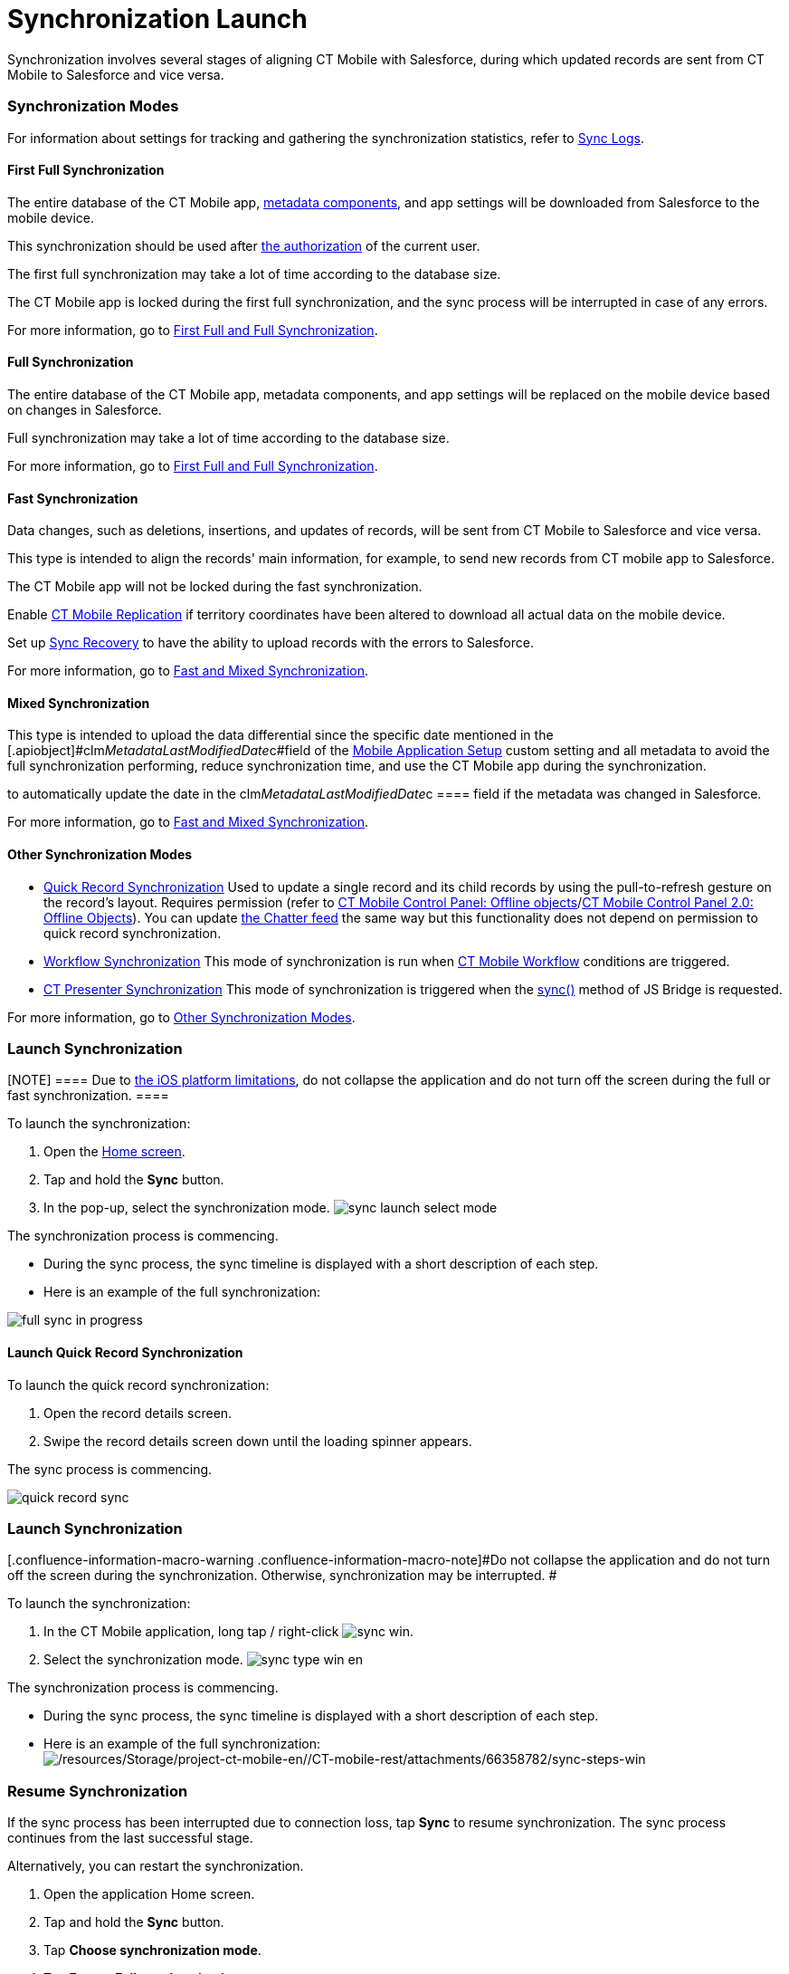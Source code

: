 = Synchronization Launch

//tag::ios,win,andr[]

Synchronization involves several stages of aligning CT Mobile with
Salesforce, during which updated records are sent from CT Mobile to
Salesforce and vice versa.

:toc: :toclevels: 3

[[h2_966867633]]
=== Synchronization Modes

For information about settings for tracking and gathering the
synchronization statistics, refer to xref:ios/mobile-application/synchronization/synchronization-launch/sync-logs.adoc[Sync Logs].

[[h3_21591833]]
==== First Full Synchronization

The entire database of the CT Mobile app,
xref:ios/admin-guide/metadata-checker/metadata-archive/index.adoc[metadata components], and app settings will
be downloaded from Salesforce to the mobile device.

This synchronization should be used after xref:ios/getting-started/logging-in/index.adoc[the
authorization] of the current user.

The first full synchronization may take a lot of time according to the
database size.

ifndef::andr,kotlin,ios[]

The CT Mobile app is locked during the first full synchronization, and
the sync process will be interrupted in case of any errors.

For more information, go to xref:ios/mobile-application/synchronization/full-synchronization.adoc[First Full
and Full Synchronization].

[[h3_1369866827]]
==== Full Synchronization

The entire database of the CT Mobile app, metadata components, and app
settings will be replaced on the mobile device based on changes in
Salesforce.

Full synchronization may take a lot of time according to the database
size.

For more information, go to xref:ios/mobile-application/synchronization/full-synchronization.adoc[First Full
and Full Synchronization].

[[h3_116633872]]
==== Fast Synchronization

Data changes, such as deletions, insertions, and updates of records,
will be sent from CT Mobile to Salesforce and vice versa.

This type is intended to align the records' main information, for
example, to send new records from CT mobile app to Salesforce.

The CT Mobile app will not be locked during the fast synchronization.

ifndef::andr,win[]

Enable xref:ios/admin-guide/ct-mobile-control-panel/custom-settings/ct-mobile-replication.adoc[CT Mobile Replication] if
territory coordinates have been altered to download all actual data on
the mobile device.

Set up xref:ios/mobile-application/synchronization/sync-recovery.adoc[Sync Recovery] to have the ability to
upload records with the errors to Salesforce.

For more information, go to xref:ios/mobile-application/synchronization/fast-synchronization.adoc[Fast and
Mixed Synchronization].

ifndef::andr[]

[[h3_1175148825]]
==== Mixed Synchronization

This type is intended to upload the data differential since the specific
date mentioned in the
[.apiobject]#clm__MetadataLastModifiedDate__c#field of
the xref:ios/admin-guide/ct-mobile-control-panel/custom-settings/mobile-application-setup.adoc[Mobile Application Setup] custom
setting and all metadata to avoid the full synchronization performing,
reduce synchronization time, and use the CT Mobile app during the
synchronization.

[TIP] ==== Enable xref:ios/admin-guide/metadata-checker/index.adoc[Metadata Checker]
to automatically update the date in the
[.apiobject]#clm__MetadataLastModifiedDate__c ==== field
if the metadata was changed in Salesforce.#

For more information, go to xref:ios/mobile-application/synchronization/fast-synchronization.adoc[Fast and
Mixed Synchronization].

ifndef::andr,win[]

[[h3_2018975044]]
==== Other Synchronization Modes

* xref:ios/mobile-application/synchronization/other-synchronization-modes.adoc#h2_1958232390[Quick Record
Synchronization]
Used to update a single record and its child records by using the
pull-to-refresh gesture on the record's layout. Requires
permission (refer to
xref:ios/admin-guide/ct-mobile-control-panel/ct-mobile-control-panel-offline-objects.adoc#h3_202390671[CT Mobile
Control Panel: Offline
objects]/xref:ios/admin-guide/ct-mobile-control-panel-new/ct-mobile-control-panel-offline-objects-new.adoc#h4_202390671[CT
Mobile Control Panel 2.0: Offline Objects]).
You can update xref:ios/mobile-application/mobile-application-modules/chatter/index.adoc[the Chatter feed] the same way but this
functionality does not depend on permission to quick record
synchronization.
* xref:ios/mobile-application/synchronization/other-synchronization-modes.adoc#h2_740581689[Workflow
Synchronization]
This mode of synchronization is run when xref:ios/admin-guide/ct-mobile-workflows-use-cases/ct-mobile-workflow.adoc[CT
Mobile Workflow] conditions are triggered.
* xref:ios/mobile-application/synchronization/other-synchronization-modes.adoc#h2_233027861[CT Presenter
Synchronization]
This mode of synchronization is triggered when the
xref:ctm-sync[sync()] method of JS Bridge is requested.

For more information, go to xref:ios/mobile-application/synchronization/other-synchronization-modes.adoc[Other
Synchronization Modes].

[[h2_1868373451]]
=== Launch Synchronization

[NOTE] ==== Due to
https://developer.apple.com/documentation/uikit/app_and_environment/scenes/preparing_your_ui_to_run_in_the_background[the
iOS platform limitations], do not collapse the application and do not
turn off the screen during the full or fast synchronization.  ====

To launch the synchronization:

. Open the xref:ios/mobile-application/ui/home-screen/index.adoc[Home screen].
. Tap and hold the *Sync* button.
. In the pop-up, select the synchronization mode.
image:sync-launch-select-mode.png[]


The synchronization process is commencing.

* During the sync process, the sync timeline is displayed with a short
description of each step.
* Here is an example of the full synchronization:

image:full-sync-in-progress.png[]



[[h3_1285937829]]
==== Launch Quick Record Synchronization

To launch the quick record synchronization:

. Open the record details screen.
. Swipe the record details screen down until the loading spinner
appears.

The sync process is commencing.



image:quick-record-sync.png[]
ifndef::andr,ios[]

[[h2_1868373451]]
=== Launch Synchronization

[.confluence-information-macro-warning .confluence-information-macro-note]#Do
not collapse the application and do not turn off the screen during the
synchronization. Otherwise, synchronization may be interrupted. #

To launch the synchronization:

. In the CT Mobile application, long tap / right-click
image:sync_win.png[].
. Select the synchronization mode.
image:sync_type_win_en.png[]

The synchronization process is commencing.

* During the sync process, the sync timeline is displayed with a short
description of each step.
* Here is an example of the full synchronization:
image:/resources/Storage/project-ct-mobile-en//CT-mobile-rest/attachments/66358782/sync-steps-win.png[/resources/Storage/project-ct-mobile-en//CT-mobile-rest/attachments/66358782/sync-steps-win]

ifndef::andr,win[]

[[h2_263178653]]
=== Resume Synchronization

If the sync process has been interrupted due to connection loss, tap
*Sync* to resume synchronization. The sync process continues from the
last successful stage.



Alternatively, you can restart the synchronization.

. Open the application Home screen.
. Tap and hold the *Sync* button.
. Tap *Choose synchronization mode*.
. Tap *Fast* or *Full synchronization*.

The synchronization starts.


image:sync-launch-continue.png[]

ifndef::andr,ios[]

[[h2_1932101544]]
=== Resume Synchronization

To resume the synchronization:

. In the CT Mobile application, long tap /
right-click image:sync_win.png[].
. Select *Continue synchronization*.

The synchronization process will resume from the last successful
stage.

image:continue_sync_win_en.png[]

//tag::kotlin[]

Synchronization involves several stages of aligning CT Mobile with
Salesforce, during which data and metadata are sent from CT Mobile to
Salesforce and vice versa.

:toc: :toclevels: 4

[[h2_966867633]]
=== Synchronization Modes and Steps

CT Mobile provides several synchronization modes that can be run by the
mobile user.

[WARNING] ==== For the correct operation,
xref:ios/admin-guide/metadata-checker/metadata-archive/index.adoc[the metadata archive] must be collected and
the cloud token (refer to
xref:ios/admin-guide/ct-mobile-control-panel/ct-mobile-control-panel-tools/index.adoc#h3_2011978[CT Mobile Control
Panel: Tools]/xref:ios/admin-guide/ct-mobile-control-panel-new/ct-mobile-control-panel-tools-new.adoc#h2_2011978[CT
Mobile Control Panel 2.0: Tools]) must be valid. ====

[[h3_868873179]]
==== Important notes

* During any synchronization, CT Mobile sends updates for the following
audit fields of the current *User* record.
** *Device Token*
** *Last Sync Date*
** *Mobile MAC*
** *Mobile Version*
** *Operation System*
* The xref:ios/mobile-application/synchronization/synchronization-launch/sync-logs.adoc[Sync Log] records store the information of
each synchronization.

[[h3_1173330258]]
==== Synchronization Modes

[width="100%",cols="50%,50%",]
|===
|First Full Synchronization a|
The first full synchronization must be launched after
xref:ios/getting-started/logging-in/index.adoc[the authorization] of the current user.

The first full synchronization is intended to download the entire
database of the CT Mobile app, xref:ios/admin-guide/metadata-checker/metadata-archive/index.adoc[metadata
components],
xref:user-permissions-required-to-synchronize-objects-to-offline-work-with-functionalities[required
objects], and app settings from Salesforce to the mobile device.

The first full synchronization may take a lot of time according to the
database size.



Steps:

. Metadata components are downloaded from the metadata archive.
. The current data model is created.
. Records of xref:ios/admin-guide/ct-mobile-control-panel/custom-settings/index.adoc[the custom settings, custom
metadata types], xref:ios/admin-guide/managing-offline-objects/index.adoc[offline objects]
(based on SOQL filters), and objects, which are necessary for activated
xref:ios/mobile-application/mobile-application-modules/index.adoc[modules], are downloaded if a
record matches the conditions set in
xref:ios/admin-guide/ct-mobile-control-panel/custom-settings/related-list-filters.adoc[Related List Filters].
. The audit fields of the current *User* record are updated.



image:full-sync-kotlin.png[]

|Fast Synchronization a|
Fast synchronization is the preferred type for daily work with the CT
Mobile app. We recommend doing a fast synchronization once a day at the
beginning or end of the work day to maintain data consistency in the CT
Mobile app and Salesforce.

The fast synchronization is intended to align the records' main
information.

* Data changes, such as deletions, insertions, and updates of records,
will be sent from CT Mobile to Salesforce and vice versa.
* Enable xref:ios/admin-guide/ct-mobile-control-panel/custom-settings/ct-mobile-replication.adoc[CT Mobile Replication] if
territory coordinates have been altered to download all actual data on
the mobile device.



Steps:

. Records of xref:ios/admin-guide/ct-mobile-control-panel/custom-settings/index.adoc[the custom settings and custom
metadata types] are downloaded if the value in the
[.apiobject]#SystemModstamp# field is a date later than the date
of the last successful synchronization.
. The audit fields of the current *User* record are updated and then
audit fields and data changes in the application, such as deletions,
insertions, and updates, are sent to Salesforce.
. Data changes of required
objects, https://help.customertimes.com/articles/ct-mobile-ios-en/managing-offline-objects[offline
objects] (based on SOQL filters), and objects needed for
activated https://help.customertimes.com/articles/ct-mobile-ios-en/mobile-application-modules[modules] are
downloaded from Salesforce to the mobile device since the date of the
last successful synchronization.
.* If configured, the records of the specified objects mentioned in
the xref:ios/admin-guide/ct-mobile-control-panel/custom-settings/ct-mobile-replication.adoc[CT Mobile Replication] setting are
updated.



image:fast-sync-kotlin.png[]

|Mixed Synchronization a|
We recommend running mixed synchronization in case of metadata changes,
e.g., updating validation rules, adding new lookup filters, etc.

The mixed synchronization is intended to align the records' main
information and update metadata since the date of the last successful
synchronization.

* Settings and records are downloaded without re-load of previously
downloaded records, which helps to reduce the sync time.



Steps:

. Metadata components are downloaded from the metadata archive.
. The structure (if it has been changed) and records of
https://help.customertimes.com/articles/ct-mobile-ios-en/custom-settings[custom
settings, custom metadata types],
https://help.customertimes.com/articles/ct-mobile-ios-en/managing-offline-objects[offline
objects] (based on SOQL filters), and objects, which are necessary for
activated
https://help.customertimes.com/articles/ct-mobile-ios-en/mobile-application-modules[modules],
are downloaded if the value in the [.apiobject]#SystemModstamp#
field is a date later than the date of the last successful
synchronization and a record matches the conditions in the
xref:ios/admin-guide/ct-mobile-control-panel/custom-settings/related-list-filters.adoc[Related
List Filters].
. The audit fields of the current *User* record are updated and then
audit fields and data changes in the application, such as deletions,
insertions, and updates, are sent to Salesforce.
. Data changes of required
objects, https://help.customertimes.com/articles/ct-mobile-ios-en/managing-offline-objects[offline
objects] (based on SOQL filters), and objects needed for
activated https://help.customertimes.com/articles/ct-mobile-ios-en/mobile-application-modules[modules] are
downloaded from Salesforce to the mobile device since the date of the
last successful synchronization.
.* If configured, the records of the specified objects mentioned in
the xref:ios/admin-guide/ct-mobile-control-panel/custom-settings/ct-mobile-replication.adoc[CT Mobile Replication] setting are
updated.



image:mixed-sync-kotlin.png[]

|===

[[h2_1868373451]]
=== Launch Synchronization

[width="100%",cols="50%,50%",]
|===
|First Full Synchronization a|
To start the first full synchronization, perform one of the following:

* tap the
image:Start-Fast-Sync.png[]
icon in the lower-left corner.
* go to the *Settings* screen and tap the *Full Synchronization* button.

[NOTE] ==== The full synchronization will be started only if the
mobile user has not previously performed the first full synchronization.
====

|Fast Synchronization a|
To start the fast synchronization, tap
the image:Start-Fast-Sync.png[] icon
in the lower-left corner.

[NOTE] ==== The fast synchronization will be started if the
mobile user has previously performed the first full synchronization.
====

|Mixed Synchronization a|
To start the mixed synchronization, go to the *Settings* screen and tap
the *Full Synchronization* button.

The mixed synchronization will be started if the mobile user has
previously performed the first full synchronization.

|===

[[h2_396225247]]
=== Status Indicator

When the mobile user launched any synchronization mode, the current
status will be displayed in the lower-left corner.

image:Tap-to-first-sync.png[]



The progress bar displays the current step name, such as updating the
database, uploading changes, etc.

image:Sync-Steps.png[]



When the sync process is complete, the user sees the date of the last
synchronization.

image:Sync-Complete.png[]

[[h2_1692717967]]
=== Handling Sync Errors

The sync process may be interrupted and the corresponding status will be
displayed.

image:Sync-Error.png[]

The list of possible errors:

* loss of connection to the Internet
* missing metadata archive (for the first full and mixed
synchronization)
* invalid cloud token (for the first full and mixed synchronization)
* inability to download any metadata due to insufficient access, such as
downloading page layouts.
* etc.

In case of errors related to the records, the sync process continues.
When the synchronization is complete, go
to xref:android-2-0-sync#h3_479754125[the Errors screen] and tap a
record to correct the error. Then run a fast synchronization.

If the sync process was interrupted, tap the
image:Start-Fast-Sync.png[]
icon. In the following pop-up,  tap *Start full sync* to run the mixed
synchronization or tap *Start fast sync anyway* to launch the fast
synchronization.

image:Continue-Sync-2.png[]

//tag::hidden[]



If the sync process takes too long or freezes, go to *Settings* and then
tap *Log out*. In the following pop-up:

image:Sync_Popup_Continue.jpeg[]



* tap *OK* to continue the sync process. If you decided to stop the sync
process, tap again *Log out* to call out the popup.
* tap *Log out* to stop the sync process and log out from the app. The
authorization screen will be opened.



Also, if the mobile user launches the sync process and the validation
error is found, she can tap *Continue* in the pop-up. In this case, the
synchronization may be successful, and validation errors will be
displayed on the *Errors* screen.

image:Sync-with-Validation-Errors.png[]

[[h2_479754125]]
=== Errors Screen

The CT Mobile app has two menu items with errors.

[[h3_1386190615]]
==== Errors

This *Errors* menu item contains errors that occur during the sync
process due to incorrect settings on the Salesforce side.

* Records are listed under the corresponding title.
* To correct the error, tap the record and fix it on the record screen.
* When all records are fixed, run the fast synchronization.

[[h3_832282164]]
==== Validation Errors

The *Validation Errors* menu item is intended to manage errors that
occur due to violation of
https://help.salesforce.com/articleView?id=sf.fields_about_field_validation.htm&type=5[the
validation rules] and
https://help.salesforce.com/articleView?id=security_about_sharing_rules.htm&language=en&r=https%3A%2F%2Fwww.google.com%2F&type=5[sharing
rules] or due to insufficient profile access in one place.
[TIP] ==== Records with validation errors will not be included
in the next synchronization. ==== The following errors will be
displayed:

* if the user postponed fixing errors on the record screen.
** the validation rule is violated on a record, and the user leaves the
record screen;
** the start date of an activity record is later than the end date, and
the user leaves the record screen;
** the required field is blank on a record or within the custom related
list, and the user leaves the record screen;
* if you launched the sync process and sending changes to some records
fails due to:
** revoked access to some records.
** insufficient access to a record or a field of the record, the
required field is empty, etc.

The list of error records is grouped by the object type. Each error
record displays the text of the error.



image:Validation-Errors-Android-2.0.png[]
